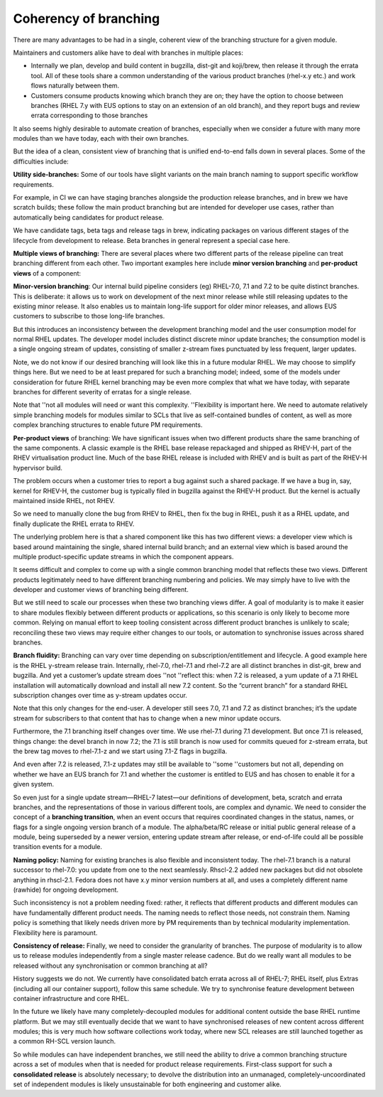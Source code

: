 Coherency of branching
======================

There are many advantages to be had in a single, coherent view of the
branching structure for a given module.

Maintainers and customers alike have to deal with branches in multiple
places:

-  Internally we plan, develop and build content in bugzilla, dist-git
   and koji/brew, then release it through the errata tool. All of these
   tools share a common understanding of the various product branches
   (rhel-x.y etc.) and work flows naturally between them.
-  Customers consume products knowing which branch they are on; they
   have the option to choose between branches (RHEL 7.y with EUS options
   to stay on an extension of an old branch), and they report bugs and
   review errata corresponding to those branches

It also seems highly desirable to automate creation of branches,
especially when we consider a future with many more modules than we have
today, each with their own branches.

But the idea of a clean, consistent view of branching that is unified
end-to-end falls down in several places. Some of the difficulties
include:

**Utility side-branches:** Some of our tools have slight variants on the
main branch naming to support specific workflow requirements.

For example, in CI we can have staging branches alongside the production
release branches, and in brew we have scratch builds; these follow the
main product branching but are intended for developer use cases, rather
than automatically being candidates for product release.

We have candidate tags, beta tags and release tags in brew, indicating
packages on various different stages of the lifecycle from development
to release. Beta branches in general represent a special case here.

**Multiple views of branching:** There are several places where two
different parts of the release pipeline can treat branching different
from each other. Two important examples here include **minor version
branching** and **per-product views** of a component:

**Minor-version branching**: Our internal build pipeline considers (eg)
RHEL-7.0, 7.1 and 7.2 to be quite distinct branches. This is deliberate:
it allows us to work on development of the next minor release while
still releasing updates to the existing minor release. It also enables
us to maintain long-life support for older minor releases, and allows
EUS customers to subscribe to those long-life branches.

But this introduces an inconsistency between the development branching
model and the user consumption model for normal RHEL updates. The
developer model includes distinct discrete minor update branches; the
consumption model is a single ongoing stream of updates, consisting of
smaller z-stream fixes punctuated by less frequent, larger updates.

Note, we do not know if our desired branching will look like this in a
future modular RHEL. We may choose to simplify things here. But we need
to be at least prepared for such a branching model; indeed, some of the
models under consideration for future RHEL kernel branching may be even
more complex that what we have today, with separate branches for
different severity of erratas for a single release.

Note that ''not all modules will need or want this complexity.
''Flexibility is important here. We need to automate relatively simple
branching models for modules similar to SCLs that live as self-contained
bundles of content, as well as more complex branching structures to
enable future PM requirements.

**Per-product views** of branching: We have significant issues when two
different products share the same branching of the same components. A
classic example is the RHEL base release repackaged and shipped as
RHEV-H, part of the RHEV virtualisation product line. Much of the base
RHEL release is included with RHEV and is built as part of the RHEV-H
hypervisor build.

The problem occurs when a customer tries to report a bug against such a
shared package. If we have a bug in, say, kernel for RHEV-H, the
customer bug is typically filed in bugzilla against the RHEV-H product.
But the kernel is actually maintained inside RHEL, not RHEV.

So we need to manually clone the bug from RHEV to RHEL, then fix the bug
in RHEL, push it as a RHEL update, and finally duplicate the RHEL errata
to RHEV.

The underlying problem here is that a shared component like this has two
different views: a developer view which is based around maintaining the
single, shared internal build branch; and an external view which is
based around the multiple product-specific update streams in which the
component appears.

It seems difficult and complex to come up with a single common branching
model that reflects these two views. Different products legitimately
need to have different branching numbering and policies. We may simply
have to live with the developer and customer views of branching being
different.

But we still need to scale our processes when these two branching views
differ. A goal of modularity is to make it easier to share modules
flexibly between different products or applications, so this scenario is
only likely to become more common. Relying on manual effort to keep
tooling consistent across different product branches is unlikely to
scale; reconciling these two views may require either changes to our
tools, or automation to synchronise issues across shared branches.

**Branch fluidity:** Branching can vary over time depending on
subscription/entitlement and lifecycle. A good example here is the RHEL
y-stream release train. Internally, rhel-7.0, rhel-7.1 and rhel-7.2 are
all distinct branches in dist-git, brew and bugzilla. And yet a
customer’s update stream does ''not ''reflect this: when 7.2 is
released, a yum update of a 7.1 RHEL installation will automatically
download and install all new 7.2 content. So the “current branch” for a
standard RHEL subscription changes over time as y-stream updates occur.

Note that this only changes for the end-user. A developer still sees
7.0, 7.1 and 7.2 as distinct branches; it’s the update stream for
subscribers to that content that has to change when a new minor update
occurs.

Furthermore, the 7.1 branching itself changes over time. We use rhel-7.1
during 7.1 development. But once 7.1 is released, things change: the
devel branch in now 7.2; the 7.1 is still branch is now used for commits
queued for z-stream errata, but the brew tag moves to rhel-7.1-z and we
start using 7.1-Z flags in bugzilla.

And even after 7.2 is released, 7.1-z updates may still be available to
''some ''customers but not all, depending on whether we have an EUS
branch for 7.1 and whether the customer is entitled to EUS and has
chosen to enable it for a given system.

So even just for a single update stream—RHEL-7 latest—our definitions of
development, beta, scratch and errata branches, and the representations
of those in various different tools, are complex and dynamic. We need to
consider the concept of a **branching transition**, when an event occurs
that requires coordinated changes in the status, names, or flags for a
single ongoing version branch of a module. The alpha/beta/RC release or
initial public general release of a module, being superseded by a newer
version, entering update stream after release, or end-of-life could all
be possible transition events for a module.

**Naming policy:** Naming for existing branches is also flexible and
inconsistent today. The rhel-7.1 branch is a natural successor to
rhel-7.0: you update from one to the next seamlessly. Rhscl-2.2 added
new packages but did not obsolete anything in rhscl-2.1. Fedora does not
have x.y minor version numbers at all, and uses a completely different
name (rawhide) for ongoing development.

Such inconsistency is not a problem needing fixed: rather, it reflects
that different products and different modules can have fundamentally
different product needs. The naming needs to reflect those needs, not
constrain them. Naming policy is something that likely needs driven more
by PM requirements than by technical modularity implementation.
Flexibility here is paramount.

**Consistency of release:** Finally, we need to consider the granularity
of branches. The purpose of modularity is to allow us to release modules
independently from a single master release cadence. But do we really
want all modules to be released without any synchronisation or common
branching at all?

History suggests we do not. We currently have consolidated batch errata
across all of RHEL-7; RHEL itself, plus Extras (including all our
container support), follow this same schedule. We try to synchronise
feature development between container infrastructure and core RHEL.

In the future we likely have many completely-decoupled modules for
additional content outside the base RHEL runtime platform. But we may
still eventually decide that we want to have synchronised releases of
new content across different modules; this is very much how software
collections work today, where new SCL releases are still launched
together as a common RH-SCL version launch.

So while modules can have independent branches, we still need the
ability to drive a common branching structure across a set of modules
when that is needed for product release requirements. First-class
support for such a **consolidated release** is absolutely necessary; to
devolve the distribution into an unmanaged, completely-uncoordinated set
of independent modules is likely unsustainable for both engineering and
customer alike.
